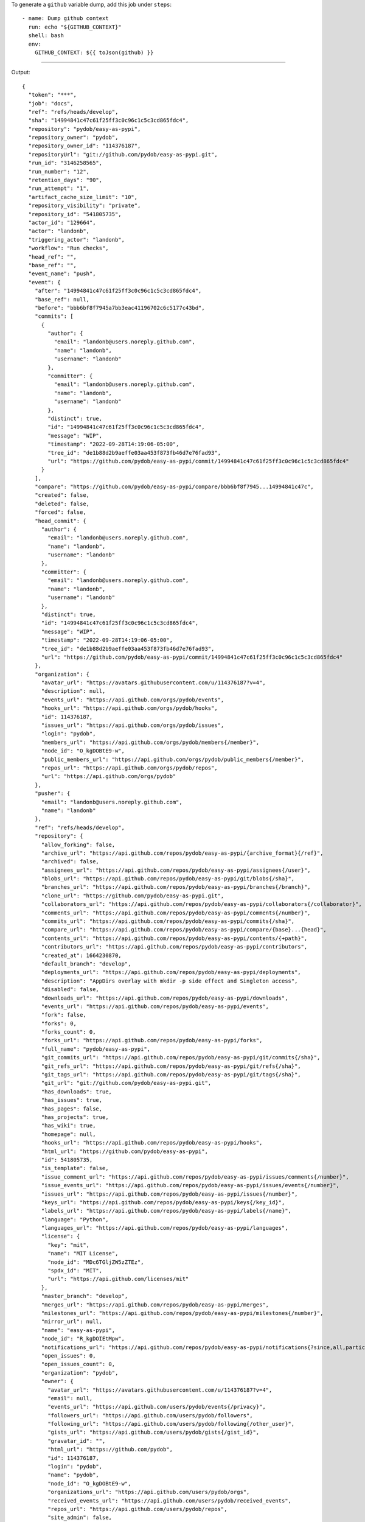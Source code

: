 
To generate a ``github`` variable dump, add this job under ``steps``::

      - name: Dump github context
        run: echo "${GITHUB_CONTEXT}"
        shell: bash
        env:
          GITHUB_CONTEXT: ${{ toJson(github) }}

-------

Output::

   {
     "token": "***",
     "job": "docs",
     "ref": "refs/heads/develop",
     "sha": "14994841c47c61f25ff3c0c96c1c5c3cd865fdc4",
     "repository": "pydob/easy-as-pypi",
     "repository_owner": "pydob",
     "repository_owner_id": "114376187",
     "repositoryUrl": "git://github.com/pydob/easy-as-pypi.git",
     "run_id": "3146258565",
     "run_number": "12",
     "retention_days": "90",
     "run_attempt": "1",
     "artifact_cache_size_limit": "10",
     "repository_visibility": "private",
     "repository_id": "541805735",
     "actor_id": "129664",
     "actor": "landonb",
     "triggering_actor": "landonb",
     "workflow": "Run checks",
     "head_ref": "",
     "base_ref": "",
     "event_name": "push",
     "event": {
       "after": "14994841c47c61f25ff3c0c96c1c5c3cd865fdc4",
       "base_ref": null,
       "before": "bbb6bf8f7945a7bb3eac41196702c6c5177c43bd",
       "commits": [
         {
           "author": {
             "email": "landonb@users.noreply.github.com",
             "name": "landonb",
             "username": "landonb"
           },
           "committer": {
             "email": "landonb@users.noreply.github.com",
             "name": "landonb",
             "username": "landonb"
           },
           "distinct": true,
           "id": "14994841c47c61f25ff3c0c96c1c5c3cd865fdc4",
           "message": "WIP",
           "timestamp": "2022-09-28T14:19:06-05:00",
           "tree_id": "de1b88d2b9aeffe03aa453f873fb46d7e76fad93",
           "url": "https://github.com/pydob/easy-as-pypi/commit/14994841c47c61f25ff3c0c96c1c5c3cd865fdc4"
         }
       ],
       "compare": "https://github.com/pydob/easy-as-pypi/compare/bbb6bf8f7945...14994841c47c",
       "created": false,
       "deleted": false,
       "forced": false,
       "head_commit": {
         "author": {
           "email": "landonb@users.noreply.github.com",
           "name": "landonb",
           "username": "landonb"
         },
         "committer": {
           "email": "landonb@users.noreply.github.com",
           "name": "landonb",
           "username": "landonb"
         },
         "distinct": true,
         "id": "14994841c47c61f25ff3c0c96c1c5c3cd865fdc4",
         "message": "WIP",
         "timestamp": "2022-09-28T14:19:06-05:00",
         "tree_id": "de1b88d2b9aeffe03aa453f873fb46d7e76fad93",
         "url": "https://github.com/pydob/easy-as-pypi/commit/14994841c47c61f25ff3c0c96c1c5c3cd865fdc4"
       },
       "organization": {
         "avatar_url": "https://avatars.githubusercontent.com/u/114376187?v=4",
         "description": null,
         "events_url": "https://api.github.com/orgs/pydob/events",
         "hooks_url": "https://api.github.com/orgs/pydob/hooks",
         "id": 114376187,
         "issues_url": "https://api.github.com/orgs/pydob/issues",
         "login": "pydob",
         "members_url": "https://api.github.com/orgs/pydob/members{/member}",
         "node_id": "O_kgDOBtE9-w",
         "public_members_url": "https://api.github.com/orgs/pydob/public_members{/member}",
         "repos_url": "https://api.github.com/orgs/pydob/repos",
         "url": "https://api.github.com/orgs/pydob"
       },
       "pusher": {
         "email": "landonb@users.noreply.github.com",
         "name": "landonb"
       },
       "ref": "refs/heads/develop",
       "repository": {
         "allow_forking": false,
         "archive_url": "https://api.github.com/repos/pydob/easy-as-pypi/{archive_format}{/ref}",
         "archived": false,
         "assignees_url": "https://api.github.com/repos/pydob/easy-as-pypi/assignees{/user}",
         "blobs_url": "https://api.github.com/repos/pydob/easy-as-pypi/git/blobs{/sha}",
         "branches_url": "https://api.github.com/repos/pydob/easy-as-pypi/branches{/branch}",
         "clone_url": "https://github.com/pydob/easy-as-pypi.git",
         "collaborators_url": "https://api.github.com/repos/pydob/easy-as-pypi/collaborators{/collaborator}",
         "comments_url": "https://api.github.com/repos/pydob/easy-as-pypi/comments{/number}",
         "commits_url": "https://api.github.com/repos/pydob/easy-as-pypi/commits{/sha}",
         "compare_url": "https://api.github.com/repos/pydob/easy-as-pypi/compare/{base}...{head}",
         "contents_url": "https://api.github.com/repos/pydob/easy-as-pypi/contents/{+path}",
         "contributors_url": "https://api.github.com/repos/pydob/easy-as-pypi/contributors",
         "created_at": 1664230870,
         "default_branch": "develop",
         "deployments_url": "https://api.github.com/repos/pydob/easy-as-pypi/deployments",
         "description": "AppDirs overlay with mkdir -p side effect and Singleton access",
         "disabled": false,
         "downloads_url": "https://api.github.com/repos/pydob/easy-as-pypi/downloads",
         "events_url": "https://api.github.com/repos/pydob/easy-as-pypi/events",
         "fork": false,
         "forks": 0,
         "forks_count": 0,
         "forks_url": "https://api.github.com/repos/pydob/easy-as-pypi/forks",
         "full_name": "pydob/easy-as-pypi",
         "git_commits_url": "https://api.github.com/repos/pydob/easy-as-pypi/git/commits{/sha}",
         "git_refs_url": "https://api.github.com/repos/pydob/easy-as-pypi/git/refs{/sha}",
         "git_tags_url": "https://api.github.com/repos/pydob/easy-as-pypi/git/tags{/sha}",
         "git_url": "git://github.com/pydob/easy-as-pypi.git",
         "has_downloads": true,
         "has_issues": true,
         "has_pages": false,
         "has_projects": true,
         "has_wiki": true,
         "homepage": null,
         "hooks_url": "https://api.github.com/repos/pydob/easy-as-pypi/hooks",
         "html_url": "https://github.com/pydob/easy-as-pypi",
         "id": 541805735,
         "is_template": false,
         "issue_comment_url": "https://api.github.com/repos/pydob/easy-as-pypi/issues/comments{/number}",
         "issue_events_url": "https://api.github.com/repos/pydob/easy-as-pypi/issues/events{/number}",
         "issues_url": "https://api.github.com/repos/pydob/easy-as-pypi/issues{/number}",
         "keys_url": "https://api.github.com/repos/pydob/easy-as-pypi/keys{/key_id}",
         "labels_url": "https://api.github.com/repos/pydob/easy-as-pypi/labels{/name}",
         "language": "Python",
         "languages_url": "https://api.github.com/repos/pydob/easy-as-pypi/languages",
         "license": {
           "key": "mit",
           "name": "MIT License",
           "node_id": "MDc6TGljZW5zZTEz",
           "spdx_id": "MIT",
           "url": "https://api.github.com/licenses/mit"
         },
         "master_branch": "develop",
         "merges_url": "https://api.github.com/repos/pydob/easy-as-pypi/merges",
         "milestones_url": "https://api.github.com/repos/pydob/easy-as-pypi/milestones{/number}",
         "mirror_url": null,
         "name": "easy-as-pypi",
         "node_id": "R_kgDOIEtMpw",
         "notifications_url": "https://api.github.com/repos/pydob/easy-as-pypi/notifications{?since,all,participating}",
         "open_issues": 0,
         "open_issues_count": 0,
         "organization": "pydob",
         "owner": {
           "avatar_url": "https://avatars.githubusercontent.com/u/114376187?v=4",
           "email": null,
           "events_url": "https://api.github.com/users/pydob/events{/privacy}",
           "followers_url": "https://api.github.com/users/pydob/followers",
           "following_url": "https://api.github.com/users/pydob/following{/other_user}",
           "gists_url": "https://api.github.com/users/pydob/gists{/gist_id}",
           "gravatar_id": "",
           "html_url": "https://github.com/pydob",
           "id": 114376187,
           "login": "pydob",
           "name": "pydob",
           "node_id": "O_kgDOBtE9-w",
           "organizations_url": "https://api.github.com/users/pydob/orgs",
           "received_events_url": "https://api.github.com/users/pydob/received_events",
           "repos_url": "https://api.github.com/users/pydob/repos",
           "site_admin": false,
           "starred_url": "https://api.github.com/users/pydob/starred{/owner}{/repo}",
           "subscriptions_url": "https://api.github.com/users/pydob/subscriptions",
           "type": "Organization",
           "url": "https://api.github.com/users/pydob"
         },
         "private": true,
         "pulls_url": "https://api.github.com/repos/pydob/easy-as-pypi/pulls{/number}",
         "pushed_at": 1664392748,
         "releases_url": "https://api.github.com/repos/pydob/easy-as-pypi/releases{/id}",
         "size": 2797,
         "ssh_url": "git@github.com:pydob/easy-as-pypi.git",
         "stargazers": 0,
         "stargazers_count": 0,
         "stargazers_url": "https://api.github.com/repos/pydob/easy-as-pypi/stargazers",
         "statuses_url": "https://api.github.com/repos/pydob/easy-as-pypi/statuses/{sha}",
         "subscribers_url": "https://api.github.com/repos/pydob/easy-as-pypi/subscribers",
         "subscription_url": "https://api.github.com/repos/pydob/easy-as-pypi/subscription",
         "svn_url": "https://github.com/pydob/easy-as-pypi",
         "tags_url": "https://api.github.com/repos/pydob/easy-as-pypi/tags",
         "teams_url": "https://api.github.com/repos/pydob/easy-as-pypi/teams",
         "topics": [],
         "trees_url": "https://api.github.com/repos/pydob/easy-as-pypi/git/trees{/sha}",
         "updated_at": "2022-09-26T22:22:52Z",
         "url": "https://github.com/pydob/easy-as-pypi",
         "visibility": "private",
         "watchers": 0,
         "watchers_count": 0,
         "web_commit_signoff_required": false
       },
       "sender": {
         "avatar_url": "https://avatars.githubusercontent.com/u/129664?v=4",
         "events_url": "https://api.github.com/users/landonb/events{/privacy}",
         "followers_url": "https://api.github.com/users/landonb/followers",
         "following_url": "https://api.github.com/users/landonb/following{/other_user}",
         "gists_url": "https://api.github.com/users/landonb/gists{/gist_id}",
         "gravatar_id": "",
         "html_url": "https://github.com/landonb",
         "id": 129664,
         "login": "landonb",
         "node_id": "MDQ6VXNlcjEyOTY2NA==",
         "organizations_url": "https://api.github.com/users/landonb/orgs",
         "received_events_url": "https://api.github.com/users/landonb/received_events",
         "repos_url": "https://api.github.com/users/landonb/repos",
         "site_admin": false,
         "starred_url": "https://api.github.com/users/landonb/starred{/owner}{/repo}",
         "subscriptions_url": "https://api.github.com/users/landonb/subscriptions",
         "type": "User",
         "url": "https://api.github.com/users/landonb"
       }
     },
     "server_url": "https://github.com",
     "api_url": "https://api.github.com",
     "graphql_url": "https://api.github.com/graphql",
     "ref_name": "develop",
     "ref_protected": false,
     "ref_type": "branch",
     "secret_source": "Actions",
     "workspace": "/home/runner/work/easy-as-pypi/easy-as-pypi",
     "action": "__run",
     "event_path": "/home/runner/work/_temp/_github_workflow/event.json",
     "action_repository": "actions/checkout",
     "action_ref": "v3",
     "path": "/home/runner/work/_temp/_runner_file_commands/add_path_82d1527e-edb6-49de-8147-b602f7301f08",
     "env": "/home/runner/work/_temp/_runner_file_commands/set_env_82d1527e-edb6-49de-8147-b602f7301f08",
     "step_summary": "/home/runner/work/_temp/_runner_file_commands/step_summary_82d1527e-edb6-49de-8147-b602f7301f08",
     "state": "/home/runner/work/_temp/_runner_file_commands/save_state_82d1527e-edb6-49de-8147-b602f7301f08",
     "output": "/home/runner/work/_temp/_runner_file_commands/set_output_82d1527e-edb6-49de-8147-b602f7301f08"
   }

-------

